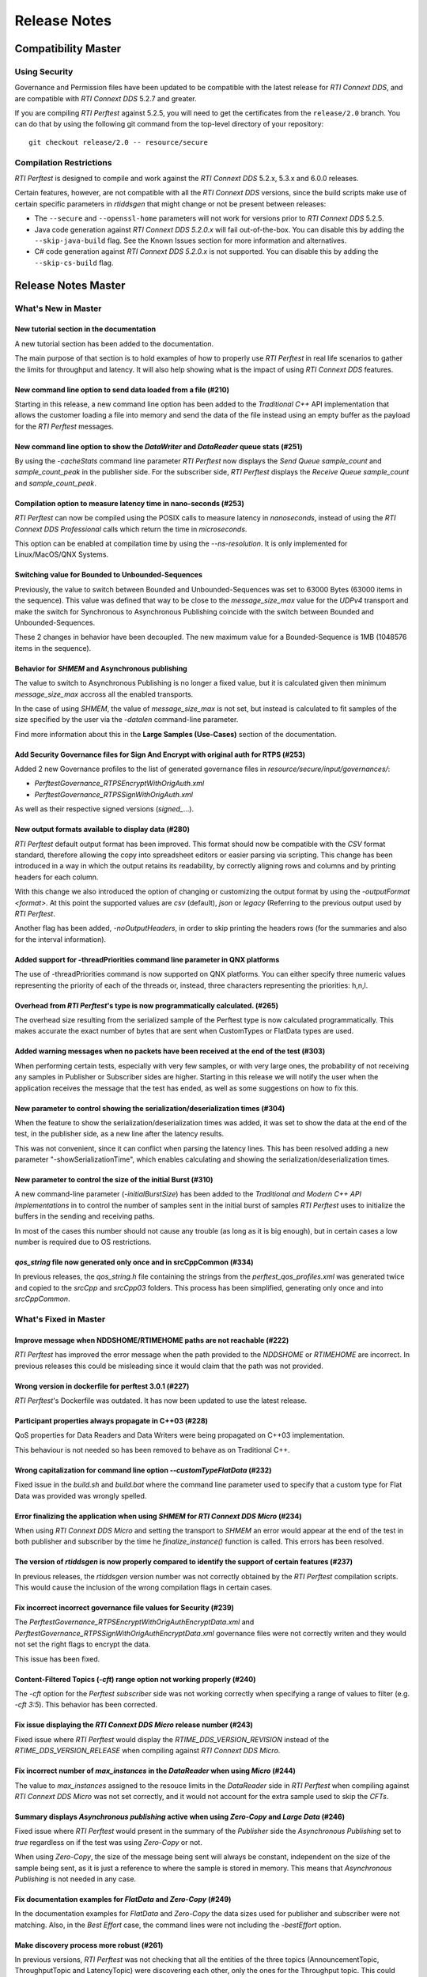 .. _section-release_notes:

Release Notes
=============

Compatibility Master
--------------------

Using Security
~~~~~~~~~~~~~~

Governance and Permission files have been updated to be compatible with
the latest release for *RTI Connext DDS*, and are compatible with *RTI
Connext DDS* 5.2.7 and greater.

If you are compiling *RTI Perftest* against 5.2.5, you will need to get
the certificates from the ``release/2.0`` branch. You can do that by
using the following git command from the top-level directory of your
repository:

::

    git checkout release/2.0 -- resource/secure

Compilation Restrictions
~~~~~~~~~~~~~~~~~~~~~~~~

*RTI Perftest* is designed to compile and work against the *RTI Connext
DDS* 5.2.x, 5.3.x and 6.0.0 releases.

Certain features, however, are not compatible with all the *RTI Connext
DDS* versions, since the build scripts make use of certain specific
parameters in *rtiddsgen* that might change or not be present between
releases:

-  The ``--secure`` and ``--openssl-home`` parameters will not work for
   versions prior to *RTI Connext DDS* 5.2.5.

-  Java code generation against *RTI Connext DDS 5.2.0.x* will fail
   out-of-the-box. You can disable this by adding the ``--skip-java-build``
   flag. See the Known Issues section for more information and
   alternatives.

-  C# code generation against *RTI Connext DDS 5.2.0.x* is not
   supported. You can disable this by adding the ``--skip-cs-build``
   flag.

Release Notes Master
--------------------

What's New in Master
~~~~~~~~~~~~~~~~~~~~

New tutorial section in the documentation
^^^^^^^^^^^^^^^^^^^^^^^^^^^^^^^^^^^^^^^^^

A new tutorial section has been added to the documentation.

The main purpose of that section is to hold examples of how to properly use
*RTI Perftest* in real life scenarios to gather the limits for throughput
and latency. It will also help showing what is the impact of using *RTI
Connext DDS* features.

New command line option to send data loaded from a file (#210)
^^^^^^^^^^^^^^^^^^^^^^^^^^^^^^^^^^^^^^^^^^^^^^^^^^^^^^^^^^^^^^

Starting in this release, a new command line option has been added to the
*Traditional C++* API implementation that allows the customer loading a file
into memory and send the data of the file instead using an empty buffer as the
payload for the *RTI Perftest* messages.

New command line option to show the *DataWriter* and *DataReader* queue stats (#251)
^^^^^^^^^^^^^^^^^^^^^^^^^^^^^^^^^^^^^^^^^^^^^^^^^^^^^^^^^^^^^^^^^^^^^^^^^^^^^^^^^^^^

By using the `-cacheStats` command line parameter *RTI Perftest* now displays the
*Send Queue* `sample_count` and `sample_count_peak` in the publisher side. For the
subscriber side, *RTI Perftest* displays the *Receive Queue* `sample_count` and
`sample_count_peak`.

Compilation option to measure latency time in nano-seconds (#253)
^^^^^^^^^^^^^^^^^^^^^^^^^^^^^^^^^^^^^^^^^^^^^^^^^^^^^^^^^^^^^^^^^

*RTI Perftest* can now be compiled using the POSIX calls to measure latency
in *nanoseconds*, instead of using the *RTI Connext DDS Professional* calls
which return the time in *microseconds*.

This option can be enabled at compilation time by using the `--ns-resolution`.
It is only implemented for Linux/MacOS/QNX Systems.

Switching value for Bounded to Unbounded-Sequences
^^^^^^^^^^^^^^^^^^^^^^^^^^^^^^^^^^^^^^^^^^^^^^^^^^

Previously, the value to switch between Bounded and Unbounded-Sequences was set
to 63000 Bytes (63000 items in the sequence). This value was defined that way to
be close to the `message_size_max` value for the `UDPv4` transport and make the
switch for Synchronous to Asynchronous Publishing coincide with the switch
between Bounded and Unbounded-Sequences.

These 2 changes in behavior have been decoupled. The new maximum value for a
Bounded-Sequence is 1MB (1048576 items in the sequence).

Behavior for `SHMEM` and Asynchronous publishing
^^^^^^^^^^^^^^^^^^^^^^^^^^^^^^^^^^^^^^^^^^^^^^^^

The value to switch to Asynchronous Publishing is no longer a fixed value, but
it is calculated given then minimum `message_size_max` accross all the enabled
transports.

In the case of using `SHMEM`, the value of `message_size_max` is not set, but
instead is calculated to fit samples of the size specified by the user via the
`-datalen` command-line parameter.

Find more information about this in the **Large Samples (Use-Cases)** section of
the documentation.

Add Security Governance files for Sign And Encrypt with original auth for RTPS (#253)
^^^^^^^^^^^^^^^^^^^^^^^^^^^^^^^^^^^^^^^^^^^^^^^^^^^^^^^^^^^^^^^^^^^^^^^^^^^^^^^^^^^^^

Added 2 new Governance profiles to the list of generated governance files in
`resource/secure/input/governances/`:

- `PerftestGovernance_RTPSEncryptWithOrigAuth.xml`
- `PerftestGovernance_RTPSSignWithOrigAuth.xml`

As well as their respective signed versions (`signed_`...).

New output formats available to display data (#280)
^^^^^^^^^^^^^^^^^^^^^^^^^^^^^^^^^^^^^^^^^^^^^^^^^^^

*RTI Perftest* default output format has been improved. This format should now
be compatible with the `CSV` format standard, therefore allowing the copy into
spreadsheet editors or easier parsing via scripting. This change has been
introduced in a way in which the output retains its readability, by correctly
aligning rows and columns and by printing headers for each column.

With this change we also introduced the option of changing or customizing the
output format by using the `-outputFormat <format>`. At this point the supported
values are `csv` (default), `json` or `legacy` (Referring to the previous
output used by *RTI Perftest*.

Another flag has been added, `-noOutputHeaders`, in order to skip printing the
headers rows (for the summaries and also for the interval information).

Added support for -threadPriorities command line parameter in QNX platforms
^^^^^^^^^^^^^^^^^^^^^^^^^^^^^^^^^^^^^^^^^^^^^^^^^^^^^^^^^^^^^^^^^^^^^^^^^^^

The use of -threadPriorities command is now supported on QNX platforms.
You can either specify three numeric values representing the priority of each
of the threads or, instead, three characters representing the priorities: h,n,l.

Overhead from *RTI Perftest*'s type is now programmatically calculated. (#265)
^^^^^^^^^^^^^^^^^^^^^^^^^^^^^^^^^^^^^^^^^^^^^^^^^^^^^^^^^^^^^^^^^^^^^^^^^^^^^^

The overhead size resulting from the serialized sample of the Perftest type is
now calculated programmatically. This makes accurate the exact number of bytes
that are sent when CustomTypes or FlatData types are used.

Added warning messages when no packets have been received at the end of the test (#303)
^^^^^^^^^^^^^^^^^^^^^^^^^^^^^^^^^^^^^^^^^^^^^^^^^^^^^^^^^^^^^^^^^^^^^^^^^^^^^^^^^^^^^^^

When performing certain tests, especially with very few samples, or with very large
ones, the probability of not receiving any samples in Publisher or Subscriber sides
are higher. Starting in this release we will notify the user when the application receives the
message that the test has ended, as well as some suggestions on how to fix this.

New parameter to control showing the serialization/deserialization times (#304)
^^^^^^^^^^^^^^^^^^^^^^^^^^^^^^^^^^^^^^^^^^^^^^^^^^^^^^^^^^^^^^^^^^^^^^^^^^^^^^^

When the feature to show the serialization/deserialization times was added, it was set
to show the data at the end of the test, in the publisher side, as a new line after the
latency results.

This was not convenient, since it can conflict when parsing the latency lines. This has
been resolved adding a new parameter "-showSerializationTime", which enables calculating
and showing the serialization/deserialization times.

New parameter to control the size of the initial Burst (#310)
^^^^^^^^^^^^^^^^^^^^^^^^^^^^^^^^^^^^^^^^^^^^^^^^^^^^^^^^^^^^^

A new command-line parameter (`-initialBurstSize`) has been added to the
*Traditional and Modern C++ API Implementations* in to control the number of
samples sent in the initial burst of samples *RTI Perftest* uses to initialize
the buffers in the sending and receiving paths.

In most of the cases this number should not cause any trouble (as long as it is
big enough), but in certain cases a low number is required due to OS restrictions.

`qos_string` file now generated only once and in srcCppCommon (#334)
^^^^^^^^^^^^^^^^^^^^^^^^^^^^^^^^^^^^^^^^^^^^^^^^^^^^^^^^^^^^^^^^^^^^

In previous releases, the `qos_string.h` file containing the strings from the
`perftest_qos_profiles.xml` was generated twice and copied to the `srcCpp` and
`srcCpp03` folders. This process has been simplified, generating only once and
into `srcCppCommon`.

What's Fixed in Master
~~~~~~~~~~~~~~~~~~~~~~

Improve message when NDDSHOME/RTIMEHOME paths are not reachable (#222)
^^^^^^^^^^^^^^^^^^^^^^^^^^^^^^^^^^^^^^^^^^^^^^^^^^^^^^^^^^^^^^^^^^^^^^

*RTI Perftest* has improved the error message when the path provided to the
`NDDSHOME` or `RTIMEHOME` are incorrect. In previous releases this could be
misleading since it would claim that the path was not provided.

Wrong version in dockerfile for perftest 3.0.1 (#227)
^^^^^^^^^^^^^^^^^^^^^^^^^^^^^^^^^^^^^^^^^^^^^^^^^^^^^

*RTI Perftest*'s Dockerfile was outdated. It has now been updated to use the
latest release.

Participant properties always propagate in C++03 (#228)
^^^^^^^^^^^^^^^^^^^^^^^^^^^^^^^^^^^^^^^^^^^^^^^^^^^^^^^

QoS properties for Data Readers and Data Writers were being propagated on C++03
implementation.

This behaviour is not needed so has been removed to behave as on Traditional C++.

Wrong capitalization for command line option `--customTypeFlatData` (#232)
^^^^^^^^^^^^^^^^^^^^^^^^^^^^^^^^^^^^^^^^^^^^^^^^^^^^^^^^^^^^^^^^^^^^^^^^^^

Fixed issue in the `build.sh` and `build.bat` where the command line parameter
used to specify that a custom type for Flat Data was provided was wrongly
spelled.

Error finalizing the application when using `SHMEM` for *RTI Connext DDS Micro* (#234)
^^^^^^^^^^^^^^^^^^^^^^^^^^^^^^^^^^^^^^^^^^^^^^^^^^^^^^^^^^^^^^^^^^^^^^^^^^^^^^^^^^^^^^

When using *RTI Connext DDS Micro* and setting the transport to `SHMEM` an error
would appear at the end of the test in both publisher and subscriber by the time
he `finalize_instance()` function is called. This errors has been resolved.

The version of *rtiddsgen* is now properly compared to identify the support of certain features (#237)
^^^^^^^^^^^^^^^^^^^^^^^^^^^^^^^^^^^^^^^^^^^^^^^^^^^^^^^^^^^^^^^^^^^^^^^^^^^^^^^^^^^^^^^^^^^^^^^^^^^^^^

In previous releases, the *rtiddsgen* version number was not correctly obtained
by the *RTI Perftest* compilation scripts. This would cause the inclusion of the
wrong compilation flags in certain cases.

Fix incorrect incorrect governance file values for Security (#239)
^^^^^^^^^^^^^^^^^^^^^^^^^^^^^^^^^^^^^^^^^^^^^^^^^^^^^^^^^^^^^^^^^^

The `PerftestGovernance_RTPSEncryptWithOrigAuthEncryptData.xml` and
`PerftestGovernance_RTPSSignWithOrigAuthEncryptData.xml` governance files were not
correctly writen and they would not set the right flags to encrypt the data.

This issue has been fixed.

Content-Filtered Topics (`-cft`) range option not working properly (#240)
^^^^^^^^^^^^^^^^^^^^^^^^^^^^^^^^^^^^^^^^^^^^^^^^^^^^^^^^^^^^^^^^^^^^^^^^^

The `-cft` option for the *Perftest subscriber* side was not working correctly
when specifying a range of values to filter (e.g. `-cft 3:5`). This behavior has
been corrected.

Fix issue displaying the *RTI Connext DDS Micro* release number (#243)
^^^^^^^^^^^^^^^^^^^^^^^^^^^^^^^^^^^^^^^^^^^^^^^^^^^^^^^^^^^^^^^^^^^^^^

Fixed issue where *RTI Perftest* would display the `RTIME_DDS_VERSION_REVISION`
instead of the `RTIME_DDS_VERSION_RELEASE` when compiling against *RTI
Connext DDS Micro*.

Fix incorrect number of `max_instances` in the *DataReader* when using *Micro* (#244)
^^^^^^^^^^^^^^^^^^^^^^^^^^^^^^^^^^^^^^^^^^^^^^^^^^^^^^^^^^^^^^^^^^^^^^^^^^^^^^^^^^^^^

The value to `max_instances` assigned to the resouce limits in the *DataReader*
side in *RTI Perftest* when compiling against *RTI Connext DDS Micro* was not
set correctly, and it would not account for the extra sample used to skip the
*CFTs*.

Summary displays *Asynchronous publishing* active when using *Zero-Copy* and *Large Data* (#246)
^^^^^^^^^^^^^^^^^^^^^^^^^^^^^^^^^^^^^^^^^^^^^^^^^^^^^^^^^^^^^^^^^^^^^^^^^^^^^^^^^^^^^^^^^^^^^^^^

Fixed issue where *RTI Perftest* would present in the summary of the *Publisher*
side the *Asynchronous Publishing* set to *true* regardless on if the test was
using *Zero-Copy* or not.

When using *Zero-Copy*, the size of the message being sent will always be
constant, independent on the size of the sample being sent, as it is just a
reference to where the sample is stored in memory.
This means that *Asynchronous Publishing* is not needed in any case.

Fix documentation examples for *FlatData* and *Zero-Copy* (#249)
^^^^^^^^^^^^^^^^^^^^^^^^^^^^^^^^^^^^^^^^^^^^^^^^^^^^^^^^^^^^^^^^

In the documentation examples for *FlatData* and *Zero-Copy* the data sizes used
for publisher and subscriber were not matching. Also, in the *Best Effort* case,
the command lines were not including the `-bestEffort` option.

Make discovery process more robust (#261)
^^^^^^^^^^^^^^^^^^^^^^^^^^^^^^^^^^^^^^^^^

In previous versions, *RTI Perftest* was not checking that all the entities of
the three topics (AnnouncementTopic, ThroughputTopic and LatencyTopic) were
discovering each other, only the ones for the Throughput topic. This could lead
to some corner cases where the performance test would not work correctly. This
behavior has been corrected.

Workaround for MICRO-2191 (#261)
^^^^^^^^^^^^^^^^^^^^^^^^^^^^^^^^

The combination of the previous issue and a bug in *RTI Connext DDS Micro*
(MICRO-2191), would cause that the LatencyTopic endpoints were not correctly
discovered in certain cases, making impossible to gather Latency Numbers.

Update the idl to use prefix annotations (#270)
^^^^^^^^^^^^^^^^^^^^^^^^^^^^^^^^^^^^^^^^^^^^^^^

In previous versions, *RTI Perftest* idls used a combination of the new
prefix annotations and the old ones. This inconsistency has been fixed.

This imposes a restriction (already existing) in the minimum version for which
*RTI Perftest* can be compiled to *RTI Connext DDS Professional* 5.3.1.

`DTLS` transport does not work in Traditional/Modern C++ by default (#281)
^^^^^^^^^^^^^^^^^^^^^^^^^^^^^^^^^^^^^^^^^^^^^^^^^^^^^^^^^^^^^^^^^^^^^^^^^^

By default *RTI Perftest* subscriber would fail when the transport was set to
`DTLS` due to an incorrect private key in the subscriber side. This issue has been
resolved.

Fixed port calculation in RawTransport with multiples subscribers (#283)
^^^^^^^^^^^^^^^^^^^^^^^^^^^^^^^^^^^^^^^^^^^^^^^^^^^^^^^^^^^^^^^^^^^^^^^^

RawTransport port calculation has been fixed when we have multiples subscribers.

Fixed segmentation fault when finishing tests in Traditional/Modern C++ (#288)
^^^^^^^^^^^^^^^^^^^^^^^^^^^^^^^^^^^^^^^^^^^^^^^^^^^^^^^^^^^^^^^^^^^^^^^^^^^^^^

The use of `-useReadThread` (which internally would imply using `waitsets`)
caused a segmentation fault at the end of the test (when *RTI Perftest* deleted
the entities). This would affect Traditional and Modern C++ Implementations.
This issue has been fixed.

`-sleep` option not working correctly with values larger than 1 second (#299)
^^^^^^^^^^^^^^^^^^^^^^^^^^^^^^^^^^^^^^^^^^^^^^^^^^^^^^^^^^^^^^^^^^^^^^^^^^^^^

The calculation of the seconds and nanoseconds to sleep between sending samples
when using the `-sleep` command line option was not correct for both the Traditional
and the Modern C++ implementations. This issue has been resolved.

Error in Modern C++ when using FlatData (#306)
^^^^^^^^^^^^^^^^^^^^^^^^^^^^^^^^^^^^^^^^^^^^^^

An error was found when testing *FlatData* in the *Modern C++ API* Implementation
where the `write()` call would fail to find the right instance handle. This issue
would show up in any of the 3 topics and would cause an exception.

`-sendQueueSize` not correctly applied to the subscriber side (#309)
^^^^^^^^^^^^^^^^^^^^^^^^^^^^^^^^^^^^^^^^^^^^^^^^^^^^^^^^^^^^^^^^^^^^

Even though the use of `-sendQueueSize` was modified to be allowed in the
Subscriber side for the *Pong Datawriter*, the values for the maximum and
minimum send Queue size where not correctly set in code. This issue has been
fixed.

Error using Zero-Copy and checking sample consistency with waitsets (#316 and #317)
^^^^^^^^^^^^^^^^^^^^^^^^^^^^^^^^^^^^^^^^^^^^^^^^^^^^^^^^^^^^^^^^^^^^^^^^^^^^^^^^^^^

Fixed issue in the *Traditional and Modern* C++ API implemetation, where, when
using `-zeroCopy` + `-useReadThread` + `-checkConsistency` the middleware would
show:

    DDS_SampleInfoSeq_get_reference:!assert index out of bounds
    TestDataLarge_ZeroCopy_w_FlatData_tSeq_get_reference:!assert index out of bounds
    DDS_DataReader_is_metp_data_consistent:ERROR: Bad parameter: sample

In the case of the *Modern* C++ API implementation this would also cause a
crash. This issue has been fixed.

Code generation failure on Windows when `FlatData` is disabled (#319)
^^^^^^^^^^^^^^^^^^^^^^^^^^^^^^^^^^^^^^^^^^^^^^^^^^^^^^^^^^^^^^^^^^^^^

On Windows, a failure will occur when trying to compile an architecture without
support for `FlatData`. This may occur if the `RTI Connext DDS Professional`
version is prior to the inclusion of the feature or if we intentionally disable
it in the `build.bat` code. It might also happen for certain embeded windows
architectures.

This issue has been resolved.

The `RTI_LANGUAGE_CPP_MODERN` flag is not correctly when using the build.sh script (#322)
^^^^^^^^^^^^^^^^^^^^^^^^^^^^^^^^^^^^^^^^^^^^^^^^^^^^^^^^^^^^^^^^^^^^^^^^^^^^^^^^^^^^^^^^^

An issue has been resolved in the `build.sh` script that would cause the
`RTI_LANGUAGE_CPP_MODERN` define flag not to be propagated correctly when compiling.
This issue was not causing a bug or a wrong behavior in previous versions of
*RTI Perftest*.

`-batchSize` parameter not correctly written in the Traditional and Modern C++ API implementations (#324)
^^^^^^^^^^^^^^^^^^^^^^^^^^^^^^^^^^^^^^^^^^^^^^^^^^^^^^^^^^^^^^^^^^^^^^^^^^^^^^^^^^^^^^^^^^^^^^^^^^^^^^^^^

Fixed an issue for the Traditional and Modern C++ API implementations where the
parameter manager would expect `-batchsize` instead of `-batchSize`. This issue
was only a problem for *VxWorks* systems, where the parsing of the parameters is
case sensitive.

Fixed performance degradation in Modern C++ when using Dynamic Data (#332)
^^^^^^^^^^^^^^^^^^^^^^^^^^^^^^^^^^^^^^^^^^^^^^^^^^^^^^^^^^^^^^^^^^^^^^^^^^

When using Dynamic Data, the `Send()` path would always try to clear the content
of the sample prior to start repopulating it. This should only be necesary if the
sequence size changes. This issue has been fixed.

Modify Perftest Classic C++ API Implementation to Initialize sequence (#348)
^^^^^^^^^^^^^^^^^^^^^^^^^^^^^^^^^^^^^^^^^^^^^^^^^^^^^^^^^^^^^^^^^^^^^^^^^^^^

In the *RTI Perftest* implementation for the *Classic C++ API* the sequence sent
by the middleware was not being initialized. This issue has been resolved and now
it is initialized to zeros.

Release Notes 3.0
-----------------

What's New in 3.0
~~~~~~~~~~~~~~~~~

Ability to use your own type in RTI Perftest (#33)
^^^^^^^^^^^^^^^^^^^^^^^^^^^^^^^^^^^^^^^^^^^^^^^^^^

*RTI Perftest* now supports the ability to use your own custom type.
It is possible to measure the performance of your own type.

The Custom Types feature allows you to use your own customized types instead of
the one provided by *RTI Perftest*. It is designed in such a way that the number
of changes in the code and configuration files is minimal.

RTI Perftest thread priorities can be configured via command-line parameter (#65)
^^^^^^^^^^^^^^^^^^^^^^^^^^^^^^^^^^^^^^^^^^^^^^^^^^^^^^^^^^^^^^^^^^^^^^^^^^^^^^^^^

For the Traditional and Modern C++ API Implementations, a new parameter,
`-threadPriorities`, has been added to *RTI Perftest*. This parameter allows you
to set the priorities on the different threads created by *RTI Connext DDS*
and by the application itself.

This parameter accepts either three numeric values (whichever numeric values you choose)
representing the priority of each of the threads or, instead, three characters representing
the priorities. These characters are h (high), n (normal) and l (low). These parameters
can be used as follows:

::

-threadPriorities X:Y:Z

Where:

- **X** is for the priority of the Main Thread that manages all the communication.
  X is also used for the Asynchronous Thread when using large data.
- **Y** is the priority for all the receive threads. This value will be used for
  the Receive Thread created by *RTI Connext DDS*. If ``-useReadThread`` (use waitsets)
  is used, Y is for the thread in charge of receiving the data.
- **Z** is the priority for the Event and DataBase Threads created at the
  *RTI Connext DDS* level.

This feature will only work for *RTI Connext DDS Professional*.
To see what values should be used for the different threads see
the following information in the *RTI Connext DDS Core Libraries Platform Notes*:

- The "Thread-Priority Definitions for Linux Platforms" table
- The "Thread-Priority Definitions for OS X Platforms" table
- The "Thread-Priority Definitions for Windows Platforms" table

Raw Transport Support (#77)
^^^^^^^^^^^^^^^^^^^^^^^^^^^

*RTI Perftest* now supports raw transport communications. This allows the
application to conduct performance tests skipping the DDS protocol. The purpose of this
feature is to allow the calculation of protocol overhead and time differences.

To run a test with this feature, the ``-rawTransport`` command line option is
required.

The Raw Transport feature is only aviable for C++ and supports two kinds of transport
protocols, UDPv4 and Shared Memory.

The Raw Transport feature allows the following configurations:

-  `Multicast` (only for UDPv4)
-  `One-to-many communication` (Pub -> Sub)
-  `Latency Test` / `Throughput Test`
-  `Scan`

Some of the command-line parameters that exist for DDS are not supported if
``-rawTransport`` is used.

For the command ``-peer``, the behavior has been modified. You can use ``-peer`` to set a
peer address and a new optional ID:

    Syntax: -peer <x.x.x.x>|<x.x.x.x:id>

    If no ID is provided, it's set as zero.

    You can set multiple peers; the maximum value of accepted peers is RTIPERFTEST_MAX_PEERS, 
    which corresponds to 1024.

    Example:

::

    perftest_cpp -pub -rawTransport -peer 127.0.0.1:5 -peer 127.0.0.1:6


A new command-line parameter, `-noBlockingSockets`, has been added:

-  This parameter changes the blocking behavior of send sockets to `never block`.
-  It is only available when ``-rawTransport`` is set with UDPv4 as the protocol.
-  This parameter can reduce the lost packets.
-  CHANGING THIS PARAMETER FROM THE DEFAULT CAN CAUSE SIGNIFICANT PERFORMANCE VARIATIONS.

Support for RTI Connext DDS Micro 3.0.0 (#78)
^^^^^^^^^^^^^^^^^^^^^^^^^^^^^^^^^^^^^^^^^^^^^

Starting with this release, *RTI Perftest* will have support for *RTI Connext
DDS Micro* 3.0.0 and above.

By using the ``--micro`` and the ``--RTIMEHOME path`` command-line options at
compile time, *RTI Perftest* will generate code for *RTI Connext DDS Micro* and
try to compile using ``cmake`` (the path for which can also be configured by
a command-line parameter in the build script). In this case, the 
*RTI Perftest* executable will be placed similarly to *RTI Connext DDS Professional's* 
executable; however, it will be named ``perftest_cpp_micro``.

Most *RTI Perftest* features are available when using *RTI Connext Micro*; however, some
command-line parameters and options are available only for *RTI Connext DDS
Professional*. More information about the supported parameters can be found in the
*Command-Line Parameters* examples section.

Build HTML and PDF documentation (#94)
^^^^^^^^^^^^^^^^^^^^^^^^^^^^^^^^^^^^^^

*RTI Perftest*'s build script for Linux now offers the option to generate the HTML
and PDF documentation from the .rst files in srcDoc.

Allow 3 differents addresses for -multicastAddr feature (#97)
^^^^^^^^^^^^^^^^^^^^^^^^^^^^^^^^^^^^^^^^^^^^^^^^^^^^^^^^^^^^^

In previous versions of *RTI Perftest*, the `-multicastAddr` command-line
parameter only supported a single address as input. This behavior has been
improved. In addition to providing only one address, this parameter also
allows you to provide three different addresses for each of the three topics used by
*RTI Perftest* (Throughput, Latency, and Announcement).

Both IPv4 and IPv6 addresses are supported and can be set together on the same
input command. All the input addresses must be in multicast range.

If you specify only one address, *RTI Perftest* will use that one 
and the two consecutive ones: for example, if you give 1.1.1.1, *RTI Perftest* will use 
1.1.1.1 + 1.1.1.2 + 1.1.1.3. The higher values supported are `239.255.255.253` for IPv4
and `FFFF:FFFF:FFFF:FFFF:FFFF:FFFF:FFFF:FFFC` for IPv6.

Display in RTI Perftest's subscriber side if the type expected is large data (#123)
^^^^^^^^^^^^^^^^^^^^^^^^^^^^^^^^^^^^^^^^^^^^^^^^^^^^^^^^^^^^^^^^^^^^^^^^^^^^^^^^^^^^^

*RTI Perftest* requires you to specify on the subscriber side the Data Length parameter
if the data to be received is larger than the `MAX_SYNCHRONOUS_SIZE` constant. This
parameter is used to change from the regular `TestData_t` type to `TestDataLarge_t` (used for
large data). However, this was not displayed anywhere in the summary shown by
the subscriber.

This issue has been fixed. Now the subscriber will show a short message stating
that it is expecting the large data type.

Added --compiler and --linker command-line parameters to build.sh (#152)
^^^^^^^^^^^^^^^^^^^^^^^^^^^^^^^^^^^^^^^^^^^^^^^^^^^^^^^^^^^^^^^^^^^^^^^^

When building using makefiles, you can now use the `--compiler` and/or `--linker`
command-line parameters to explicitly specify to the `build.sh` script the
compiler/linker executables that will be used by *rtiddsgen*.

Ease the execution of *RTI Perftest* in *VxWorks* (#167)
^^^^^^^^^^^^^^^^^^^^^^^^^^^^^^^^^^^^^^^^^^^^^^^^^^^^^^^^

In previous releases, it was not clear how to run `RTI Perftest` in `VxWorks`:
each command-line parameter had to be appended to the `argv` array inside
`publisher_main` and `subscriber_main` in `perftest_publisher.cxx`. This
required recompiling each time the parameters changed.

This behavior has been simplified: in order to run in `VxWorks`, you can 
call the `perftest_cpp_main` function and receive a simple string
containing all the command-line parameters.

Support *RTI Perftest* on *Android* platforms (#186)
^^^^^^^^^^^^^^^^^^^^^^^^^^^^^^^^^^^^^^^^^^^^^^^^^^^^

Although the code for *RTI Perftest* is supposed to be platform-independent, it
might not work out-of-the-box for mobile operating systems, since it expects to be used in a
terminal.

Starting in version 3.0.0, *RTI Perftest* can also be compiled and used for
Android platforms, using the basic graphical interface generated by *rtiddsgen*
to print the output of the application.

Support *RTI Connext DDS 6.0.0* *FlatData* and *Zero-Copy* features (#211)
^^^^^^^^^^^^^^^^^^^^^^^^^^^^^^^^^^^^^^^^^^^^^^^^^^^^^^^^^^^^^^^^^^^^^^^^^^

*RTI Connext DDS 6.0.0* introduces *RTI FlatData* language binding and
*Zero-Copy* transfer mode over Shared Memory.

*RTI FlatData* reduces the number of copies made when sending a sample
from a DataWriter to a DataReader from four to just two by building samples
where the in-memory representation matches the wire representation.

*Zero-Copy* transfer mode accomplishes zero copies by using the shared memory
(SHMEM) built-in transport to send 16-byte references to samples within a
SHMEM segment owned by the DataWriter. This does not only reduces the latency
but also makes the latency independent of the sample size.

Starting in version 3.0.0, *RTI Perftest* supports *RTI FlatData* language
binding and Zero Copy transfer over Shared Memory.

This feature is not available when compiling for *RTI Connext DDS Micro*.

Increase `send_socket_buffer_size` for the `UDPv4` transport
^^^^^^^^^^^^^^^^^^^^^^^^^^^^^^^^^^^^^^^^^^^^^^^^^^^^^^^^^^^^

In order to achieve better performance with dealing with Large Data, the
`send_socket_buffer_size` property has been modified from 500KB to 1MB in the
*QoS* file.

What's Fixed in 3.0
~~~~~~~~~~~~~~~~~~~

Remove duplicate code on RTIDDSImpl when the topic name is checked (#99)
^^^^^^^^^^^^^^^^^^^^^^^^^^^^^^^^^^^^^^^^^^^^^^^^^^^^^^^^^^^^^^^^^^^^^^^^^

Each time a DataReader or DataWriter was created, the topic name was compared with all the
default topic names (Throughput, Latency, Announcement), in order to get
the proper QoS Profile Name. This led to a lot of duplicated code on the
`createWriter` and `createReader` functions.

This behavior has been fixed by creating a new function `getQoSProfileName`
that accesses a new map, `_qoSProfileNameMap`, which contains the three topic
names and their corresponding profile names.

Fix incorrect parsing of the `-executionTime` command-line parameter (#102)
^^^^^^^^^^^^^^^^^^^^^^^^^^^^^^^^^^^^^^^^^^^^^^^^^^^^^^^^^^^^^^^^^^^^^^^^^^^

In previous releases, for the Traditional and Modern C++ API implementations,
the `-executionTime <sec>` command-line parameter would ignore any invalid
value for the `<sec>` parameter without any notification to the user.

This behavior has been fixed and unified for all the API implementations,
which now show an error when finding a wrong value for the `<sec>` option.

Ensure compatibility for the Traditional and Modern C++ Implementation (#114)
^^^^^^^^^^^^^^^^^^^^^^^^^^^^^^^^^^^^^^^^^^^^^^^^^^^^^^^^^^^^^^^^^^^^^^^^^^^^^

Some of the changes added for #55 broke compatibility when compiling certain
platforms with no support for C++11. This issue has been fixed.

Wait for all perftest executions to finish before finalizing participants factory (#120)
^^^^^^^^^^^^^^^^^^^^^^^^^^^^^^^^^^^^^^^^^^^^^^^^^^^^^^^^^^^^^^^^^^^^^^^^^^^^^^^^^^^^^^^^

In *VxWorks* kernel mode, static objects are shared across different runs of the same
*RTI Perftest* libraries/executables, and changes in one run would cause changes in the other.
When finalizing the *Participant Factory* after deleting the participant of an *RTI Perftest* execution,
an error about outstanding participants in the domain was printed. This error occurred
because the *Participant Factory* was shared accross runs in the same machine;
therefore, participants from other executions prevented the factory from
being properly finalized.

This issue has been fixed by checking that the factory is empty of participants
before finalizing it.

Fix incorrect behavior for the `-unbounded` command-line option when not using large data (#125)
^^^^^^^^^^^^^^^^^^^^^^^^^^^^^^^^^^^^^^^^^^^^^^^^^^^^^^^^^^^^^^^^^^^^^^^^^^^^^^^^^^^^^^^^^^^^^^^^

In the 2.4 release, a regression was introduced: the use of `-unbounded`
caused a failure when using datasizes from 28 to 63000 bytes. This
issue has been resolved.

Update maximum sample size accepted by *RTI Perftest* (#136)
^^^^^^^^^^^^^^^^^^^^^^^^^^^^^^^^^^^^^^^^^^^^^^^^^^^^^^^^^^^^

The maximum size of a sample accepted by *RTI Perftest* has been updated to
be compatible with *RTI Connext DDS 6.0.0*. This new value is 2147482620 bytes.

Add option to enable latency measurements in machines with low resolution clocks (#162)
^^^^^^^^^^^^^^^^^^^^^^^^^^^^^^^^^^^^^^^^^^^^^^^^^^^^^^^^^^^^^^^^^^^^^^^^^^^^^^^^^^^^^^^

If the machine where *RTI Perftest* is being executed has a low resolution
clock, the regular logic might not report accurate latency numbers. Therefore,
the application now implements a simple solution to get a rough estimate of the
latency.

Before sending the first sample, *RTI Perftest* records the time; right after
receiving the last pong, the time is recorded again. Under the assumption that
the processing time is negligible, the average latency is calculated as half
the time taken divided by the number of samples sent.

This calculation only makes sense if latencyCount = 1 (Latency Test), since
it assumes that every single ping is answered.

Stop using alarm function to schedule functions since it is deprecated (#164)
^^^^^^^^^^^^^^^^^^^^^^^^^^^^^^^^^^^^^^^^^^^^^^^^^^^^^^^^^^^^^^^^^^^^^^^^^^^^^

When using `-executionTime <seconds>` parameter, internally, *RTI Perftest* was scheduling a
function call by using it as a handler when an ALARM signal was received.
This ALARM signal was set to be signaled in the amount of seconds specified by the *executionTime*
parameter using the `alarm()` function available in POSIX systems; however,
this alarm function has been deprecated or is even missing in some of RTI's supported platforms.

This issue has been fixed by using a thread that sleeps for the amount of
seconds specified, after which the thread calls the desired function.

Remove the use of certain static variables that caused issues in *VxWorks* kernel mode (#166)
^^^^^^^^^^^^^^^^^^^^^^^^^^^^^^^^^^^^^^^^^^^^^^^^^^^^^^^^^^^^^^^^^^^^^^^^^^^^^^^^^^^^^^^^^^^^^

When running two or more instances of *RTI Perftest* within the same machine in *VxWorks* kernel mode,
some parameters were shared between instances. This sharing happened because static variables are shared
across different runs of the same *RTI Perftest* libraries/executables, and changes in one run would cause
changes in the other. This issue has ben fixed.

Use Connext DDS implementation for the `milliSleep` method in C++ (#180)
^^^^^^^^^^^^^^^^^^^^^^^^^^^^^^^^^^^^^^^^^^^^^^^^^^^^^^^^^^^^^^^^^^^^^^^^

The ``PerftestClock::milliSleep()`` method has been modified in the Traditional and Modern C++ implementations
to always use the *RTI Connext DDS* sleep functionality.
This change makes the sleep functionality independent of the operating system.

At the same time, the code has been improved to avoid overflowing the time of the sleeping
period.

Fix Bottleneck due to low SHMEM QoS resources settings
^^^^^^^^^^^^^^^^^^^^^^^^^^^^^^^^^^^^^^^^^^^^^^^^^^^^^^

The QoS setting `dds.transport.shmem.builtin.received_message_count_max`
was set based on the OS default receive buffer size for SHMEM and the
size of the payload sent on a sample.

The resulting allocated space was too small and therefore the throughput
was being limited.

The `dds.transport.shmem.builtin.received_message_count_max` and
`dds.transport.shmem.builtin.receive_buffer_size` QoS settings have been
increased to avoid this bottleneck.

Fix Custom Types failure due to the use of Flat Data (#221)
^^^^^^^^^^^^^^^^^^^^^^^^^^^^^^^^^^^^^^^^^^^^^^^^^^^^^^^^^^^

FlatData support for Custom Types was not complete thus errors arise when using
``--customType`` build option.

Now this issue has been fixed and FlatData custom types can be used along with
regular custom types by using the new ``--customTypeFlatData`` build option.

The only known limitation is that these FlatData types must be declared as mutable.

Release Notes 2.4
-----------------

What's New in 2.4
~~~~~~~~~~~~~~~~~

Summary of test parameters printed before RTI Perftest runs (#46)(#67)
^^^^^^^^^^^^^^^^^^^^^^^^^^^^^^^^^^^^^^^^^^^^^^^^^^^^^^^^^^^^^^^^^^^^^^

*RTI Perftest* provides a great number of command-line parameters, plus the option
of using the *xml configuration* file for modifying the RTI Connext DDS QoS. This
could lead to some confusion with regards to the test that will run when executing
the application.

In order to make this clear, *RTI Perftest* now shows a summary at the beginning of
the test with most of the relevant parameters being used for thetest. The
summary is done for both Publisher and Subscriber sides.

Added command-line parameters to simplify single API build (#50)
^^^^^^^^^^^^^^^^^^^^^^^^^^^^^^^^^^^^^^^^^^^^^^^^^^^^^^^^^^^^^^^^

*RTI Perftest Build scripts* now support building a single API using the
following command-line parameters:

    --java-build
    --cpp03-build
    --cpp-build
    --cs-build

Added RTI Perftest and RTI Connext DDS information at beginning of test (#54)
^^^^^^^^^^^^^^^^^^^^^^^^^^^^^^^^^^^^^^^^^^^^^^^^^^^^^^^^^^^^^^^^^^^^^^^^^^^^^

*RTI Perftest* now prints at the beginning of the test
its version and the version of *RTI Connext DDS* against which *RTI Perftest* is
compiled.

Automatically regenerate `qos_string.h` file if `perftest_qos_profiles.xml` is modified (#63)
^^^^^^^^^^^^^^^^^^^^^^^^^^^^^^^^^^^^^^^^^^^^^^^^^^^^^^^^^^^^^^^^^^^^^^^^^^^^^^^^^^^^^^^^^^^^^

*RTI Perftest* now udpates the `qos_string.h` file with the content of
`perftest_qos_profiles.xml` every time *RTI Perftest* is built for C++
and C++ New PSM.

Enable batching for Throughput-Test mode with 8kB value (#76)(#67)
^^^^^^^^^^^^^^^^^^^^^^^^^^^^^^^^^^^^^^^^^^^^^^^^^^^^^^^^^^^^^^^^^^

As part of the enhanced out-of-the-box experience for *RTI Perftest*,
batching is now enabled by default for throughput tests where the datalen is
equal or smaller to 4kB. In such case, the *Batch size* value will be set to 8kB.

Batching will be disabled automatically if *LatencyTest* mode is set or if the
`-batchSize` is lower than two times the `-dataLen`.

Use `UDPv4` and `Shared Memory` as default transport configuration (#80)
^^^^^^^^^^^^^^^^^^^^^^^^^^^^^^^^^^^^^^^^^^^^^^^^^^^^^^^^^^^^^^^^^^^^^^^^

Previously, the *RTI Perftest* default was to use only the `UDPv4` transport.
This did not, however, always lead to the best results when testing between
applications within the same machine; it also differed from *RTI Connext DDS*
default behavior, which enables the use of both `UDPv4` and Shared Memory (`SHMEM`).
Now, *RTI Perftest*'s new default behavior is the same as *RTI Connext DDS*: It
enables the use of both `UDPv4` and `SHMEM`.

This change improves the out-of-the-box user experience, getting better numbers
when using the default configuration.

Show percentage of packets lost in subscriber side output (#81)
^^^^^^^^^^^^^^^^^^^^^^^^^^^^^^^^^^^^^^^^^^^^^^^^^^^^^^^^^^^^^^^

*RTI Perftest* now displays the percentage of lost packets in addition to the total
number of packets lost. This percentage is displayed once per second with the rest of
the statistics in the *Subscriber* side, as well as at the end of the test.

What's Fixed in 2.4
~~~~~~~~~~~~~~~~~~~

Improved Dynamic Data Send() and Receive() operations (#55)
^^^^^^^^^^^^^^^^^^^^^^^^^^^^^^^^^^^^^^^^^^^^^^^^^^^^^^^^^^^

The Dynamic Data Send() and Received() functions have been optimized
reducing the time spent setting and getting the samples.

As a result of these optimizations *RTI Perftest* now minimizes the time
employed in application-related tasks, therefore maximizing the time spent
sending and receiving calls. This allows a fair comparison between
Dynamic Data results and Generated Type-Code Data results.

Corrected Latency maximum calculation in certain scenarios with low resolution clocks (#58)
^^^^^^^^^^^^^^^^^^^^^^^^^^^^^^^^^^^^^^^^^^^^^^^^^^^^^^^^^^^^^^^^^^^^^^^^^^^^^^^^^^^^^^^^^^^

In previous releases, if the clock provided by the system had low resolution, many of the
*Latency* times calculated by sending and receiving back samples would end up being `0us`.
*RTI Perftest* would assume in those cases that this value was an initialization value and it
would reset the maximum latency.

This problem has been fixed. *RTI Perftest* now correctly supports the case where the
latency reported is `0us` by not using it as a control/reset value.

Improved behavior when using the `-scan` command-line option and Best Effort (#59)
^^^^^^^^^^^^^^^^^^^^^^^^^^^^^^^^^^^^^^^^^^^^^^^^^^^^^^^^^^^^^^^^^^^^^^^^^^^^^^^^^^

In previous releases, the use of `-scan` in combination with *Best Effort* would result
in sending too many times certain packets used to signal the change of sizes and the
initialization and finalization of the test.

In certain scenarios -- mostly local tests where *RTI Perftest* Publishers and Subscribers
were in the same machine and that machine had limitations with respect to the CPU -- this
problem would cause the *Scan* test to not work properly, since the *Publisher* would make
use of the CPU and network intensively, potentially starving the *Subscriber* side and
making the test hang.

This problem has been fixed.

Reduced memory consumption on Subscriber side (#74)
^^^^^^^^^^^^^^^^^^^^^^^^^^^^^^^^^^^^^^^^^^^^^^^^^^^

The *initial_samples* value for the *ThroughputQoS* QoS profile has been updated
to a lower number. This profile is used by the *Subscriber* side to create a
*DDS DataWriter*.

This value has been updated in order to decrease memory consumption on
the *RTI Perftest* *Subscriber* side.

In order to ensure that this change does not affect the overall performance of
the application, the initial burst of samples sent by the *Publisher* side has been
also reviewed.  The *Publisher* side now always send a burst big enough to ensure
that the allocations in both *Publisher* and *Subscriber* sides are done before
the test starts.

Fixed compilation in Certain VxWorks platforms (#93)
^^^^^^^^^^^^^^^^^^^^^^^^^^^^^^^^^^^^^^^^^^^^^^^^^^^^

In previous releases the *Traditional* and *Modern* C++ implementations were tried to
include `sys/time.h`, but this file might not exist in certain operating systems including
certain VxWorks platforms.

This issue has been fixed, since this library is not needed in the *VxWorks* platforms,
*RTI Perftest* excludes `sys/time.h` when compiling for *VxWorks*.

Migrate RTI Routing Service XML configuration to 6.0.0
^^^^^^^^^^^^^^^^^^^^^^^^^^^^^^^^^^^^^^^^^^^^^^^^^^^^^^

The RTI Routing Service configuration file has been updated and
it is now supported in the version 6.0.0.

Issues compiling in certain Platforms due to static variable `transportConfigMap` (#161)
^^^^^^^^^^^^^^^^^^^^^^^^^^^^^^^^^^^^^^^^^^^^^^^^^^^^^^^^^^^^^^^^^^^^^^^^^^^^^^^^^^^^^^^^

In certain architectures the use of the static variable: `static std::map<std::string, TransportConfig> transportConfigMap`
would cause some issues when referencing it from a static context.

In order to avoid this issue, the variable is not static anymore
and it will be initialized in the constructor of the `PerftestTransport` class.

This issue affected both the Traditional and Modern C++ implementations.

Release Notes 2.3.2
-------------------

What's Fixed in 2.3.2
~~~~~~~~~~~~~~~~~~~~~~

Traditional C++ Semaphore Take() and Give() operations not checking for errors properly (#47)
^^^^^^^^^^^^^^^^^^^^^^^^^^^^^^^^^^^^^^^^^^^^^^^^^^^^^^^^^^^^^^^^^^^^^^^^^^^^^^^^^^^^^^^^^^^^^

In previous versions, the semaphore Take() and Give() operations
were not being checked for errors correctly in the Traditional C++ API implementation.
This has been fixed.

Release Notes 2.3.1
--------------------

What's Fixed in 2.3.1
~~~~~~~~~~~~~~~~~~~~~

`Keep Duration` not configurable when using `-noPositiveAcks` (#39)
^^^^^^^^^^^^^^^^^^^^^^^^^^^^^^^^^^^^^^^^^^^^^^^^^^^^^^^^^^^^^^^^^^^

In previous versions, if the `-noPositiveAcks` command line parameter was provided
the *Disable Positive Acks Keep Duration* QoS setting would be ignored both when
provided via XML configuration or via command line parameter (deprecated option),
instead, *RTI Perftest* would always use the default value set up via code.

This behavior has been fixed. We also took the oportunity to simplify and clarify
the XML configurations when disabling positive Acks.

Show message in sumary when -multicast is present but it wont be used (#44)
^^^^^^^^^^^^^^^^^^^^^^^^^^^^^^^^^^^^^^^^^^^^^^^^^^^^^^^^^^^^^^^^^^^^^^^^^^^

In previous versions, if the `-multicast` command-line parameter was provided but
the transport didn't allow the use of multicast, it would fail silently and no
indication would be shown by RTI Perftest.

Starting from this release, the use of multicast will be shown in the transport
summary at the beginning of the test, and a message will be printed stating if
multicast could not be applied for the transport.

The `-multicast` parameter has been divided into 2: `-multicast` which enables
multicast for a given transport using a set of default multicast addresses and
`-multicastAddr <address>` which enables multicast and sets the multicast IPs to
be the one provided.

Update Security Certificates and Governance files (#49)
^^^^^^^^^^^^^^^^^^^^^^^^^^^^^^^^^^^^^^^^^^^^^^^^^^^^^^^

The Security Certificates and Governance files used when enabling security options
in RTI Perftest have been regenerated and signed again, since they had expired.

The script used for updating the files has been improved to generate certificates
valid for a longer period of time (from one year to ten years).

Segmentation fault when using multiple publishers
^^^^^^^^^^^^^^^^^^^^^^^^^^^^^^^^^^^^^^^^^^^^^^^^^

In previous versions, in scenarios with multiple publishers, every *RTI Perftest*
publisher application with `-pidMultiPubTest` different than 0 would crash in the
process of printing the latency statistics. This behavior has been fixed.

Release Notes 2.3
-----------------

What's New in 2.3
~~~~~~~~~~~~~~~~~

Added Support for DTLS
^^^^^^^^^^^^^^^^^^^^^^

*RTI Perftest* now supports the use of the *DTLS* plugin. The out of the
box configuration allows the application to work using *DTLS* by just specifying
``-transport DTLS``, however we also included command-line parameters to specify:

- The Certificates and the public/private keys.
- The verbosity.

See the *Test Parameters* section for more information about how to configure DTLS.

Added Support for TLS
^^^^^^^^^^^^^^^^^^^^^

*RTI Perftest* now supports the use of *TLS* on top of the *TCP* plugin.
The out-of-the-box configuration allows the application to work using *TLS*
by just specifying ``-transport TLS``, however we also included command-line
parameters to specify:

- The Certificates and the public/private keys.
- The verbosity.
- The Server Bind Port.
- The use of WAN mode.
- The use of a Public Address.

See the *Test Parameters* section for more information about how to configure TLS.

Enhanced TCP Functionalities
^^^^^^^^^^^^^^^^^^^^^^^^^^^^

As part of the changes for adding support for *TLS*, more functionalities have
been included for *TCP*, including options to specify:

- The verbosity.
- The Server Bind Port.
- The use of WAN mode.
- The use of a Public Address.

See the *Test Parameters* section for more information about how to configure TCP.

Added Support for WAN
^^^^^^^^^^^^^^^^^^^^^

*RTI Perftest* now supports the use of the *WAN* transport plugin.
In order to use this transport the command-line option ``-transport WAN`` needs
to be specified, we also included command-line parameters to specify:

- The WAN Server Address and Port
- The WAN ID.
- The Certificates and the public/private keys in case of using Secure WAN.
- The verbosity.
- The Server Bind Port.

See the *Test Parameters* section for more information about how to configure WAN.

Default Values for ``Reliability`` and ``Transport`` can be Modified via XML
^^^^^^^^^^^^^^^^^^^^^^^^^^^^^^^^^^^^^^^^^^^^^^^^^^^^^^^^^^^^^^^^^^^^^^^^^^^^

Starting with this release, the Reliability and Transport settings are not set
via code for the different languages, but are set in the XML profile.
This allows you to easily modify these settings without needing to recompile.

These settings can still be modified via command-line parameters.

Added Command-Line Parameter ``-qosLibrary``
^^^^^^^^^^^^^^^^^^^^^^^^^^^^^^^^^^^^^^^^^^^^

Starting with this release, the QoS Library can be selected using the new
``-qosLibrary`` option.

This command-line option, combined with ``-qosFile``, allows you to use custom
QoS profiles that inherit from the default one (``perftest_qos_profiles.xml``).

A simple example is provided here:
``resource/profile_examples/custom_perftest_qos_profiles.xml``.

Changed Name for Command-Line Option from ``-qosProfile`` to ``-qosFile``
^^^^^^^^^^^^^^^^^^^^^^^^^^^^^^^^^^^^^^^^^^^^^^^^^^^^^^^^^^^^^^^^^^^^^^^^^

Starting with this release, the ``-qosProfile`` command-line parameter has been
changed to ``-qosFile`` to better reflect its use.

Improved ``-scan`` Command-line Parameter Functionality
^^^^^^^^^^^^^^^^^^^^^^^^^^^^^^^^^^^^^^^^^^^^^^^^^^^^^^^
In the previous release, using ``-scan`` caused *RTI Perftest* to execute with
a predefined set of values for -dataLen, and with execution durations related to
the number of latency pings. This behavior has been changed. Now ``-scan`` allows
you to specify a set of -datalen sizes to be used (or you can use the default set).
In addition, the value specified for the '-executionTime' parameter is now used
for each execution during the scan, regardless of the number of latency pings.

When using ``-batchSize`` at the same time as ``-scan`` and not using large
data, the same batch size will be applied to all the data sizes being used by
``-scan``.

Deprecated Some Command-Line Parameters
^^^^^^^^^^^^^^^^^^^^^^^^^^^^^^^^^^^^^^^

To simplify the number of parameters *RTI Perftest* accepts, we reviewed and
deprecated some parameters. These parameters will still work for this
release, but they will be deleted or altered for future ones.

-  Deprecated ``-instanceHashBuckets <n>``

The associated value will be the same as the number of instances.

-  Deprecated ``-keepDurationUsec <usec>``

The value will be set in the QoS in the case of using -noPositiveAcks.

-  Combined ``-multicast`` and ``-multicastAddress <address>``.

The resulting command can be used as ``-multicast`` keeping its original behavior
or as ``-multicast <address>``, which will enable multicast and use <address> as
the multicast receive address.

-  Deprecated ``-nomulticast``

The default behavior is to not use multicast, so this command-line option was
redundant.

-  Updated ``-unbounded <managerMemory>`` to ``-unbounded <allocator_threshold>``

Instead of ``managerMemory``, use ``allocator_threshold``, since it better reflects
the use of the value. The new default is ``2 * dataLen`` up to ``63000``.
The associated documentation has also been improved.

-  Deprecated ``-heartbeatPeriod <sec>:<nanosec>`` and
   ``-fastHeartbeatPeriod <sec>:<nanosec>``

These parameters can still be changed via XML.

-  Deprecated ``-spin <count>``

This option made no sense after the -sleep and -pubRate alternatives were implemented.

What's Fixed in 2.3
~~~~~~~~~~~~~~~~~~~

Failure when Using ``-peer`` Command-Line Parameter for C#
^^^^^^^^^^^^^^^^^^^^^^^^^^^^^^^^^^^^^^^^^^^^^^^^^^^^^^^^^^

Using the ``-peer`` option in the C# implementation caused
*RTI Perftest* to fail due to an issue reserving memory. This behavior
has been fixed.

``-nic`` Command-Line Parameter not Working when Using UDPv6 Transport
^^^^^^^^^^^^^^^^^^^^^^^^^^^^^^^^^^^^^^^^^^^^^^^^^^^^^^^^^^^^^^^^^^^^^^

The ``-nic`` command-line parameter was not taken into account when
using the UDPv6 transport. This behavior has been fixed.


Failure when Using -batchSize or -enableTurboMode if -dataLen Exceeded Async Publishing Threshold
^^^^^^^^^^^^^^^^^^^^^^^^^^^^^^^^^^^^^^^^^^^^^^^^^^^^^^^^^^^^^^^^^^^^^^^^^^^^^^^^^^^^^^^^^^^^^^^^^

Using ``-batchSize`` along with a ``-dataLen`` value greater than the asynchronous
publishing threshold caused the application to show an error and exit.
Starting with this release, the ``-batchSize`` option will be ignored in this scenario
(and a warning message displayed).

This change (ignoring ``-batchSize``) won't be applied if you explicitly set ``-asynchronous``;
in this case, the behavior will remain the same as before (it will show an error and exit).

This change also applies to the use of ``-enableTurboMode``.

Issues when Finishing Performance Test or Changing Sample Size
^^^^^^^^^^^^^^^^^^^^^^^^^^^^^^^^^^^^^^^^^^^^^^^^^^^^^^^^^^^^^^

In order to make the mechanism to finish the performance test or change sample sizes
more robust, we now use the ``Announcement`` topic on the Subscriber side to notify
the Publisher side of the arrival of special samples sent to signal a change of sample
size or to signal that the test is finishing. In previous releases, this process was
not reliable and may have caused hangs in certain scenarios.

Unreliable Behavior Finishing Tests when Using ContentFilteredTopic (CFT)
^^^^^^^^^^^^^^^^^^^^^^^^^^^^^^^^^^^^^^^^^^^^^^^^^^^^^^^^^^^^^^^^^^^^^^^^^

In previous releases when using CFTs, in order to finish a test, the Publisher
needed to send as many samples signaling that the test is finishing as the
number of instances that were being used by the test (1 sample per instance).
This could result in a very long process, and in scenarios where the reliability
was set to BEST_EFFORT, in a higher chance of losing one of those samples,
making the test hang.

This behavior has been modified by using a specific key for the signaling
messages, so they are not filtered by the CFTs.

Release Notes v2.2
------------------

What's New in 2.2
~~~~~~~~~~~~~~~~~

Added command-line parameters "-asynchronous" and "-flowController ``<``\ flow\ ``>``"
^^^^^^^^^^^^^^^^^^^^^^^^^^^^^^^^^^^^^^^^^^^^^^^^^^^^^^^^^^^^^^^^^^^^^^^^^^^^^^^^^^^^^^

In previous releases Asynchronous Publishing was only enabled for the
DataWriters when the samples were greater than 63000 bytes and in such
case, RTI Perftest would only use a custom flow controller defined for
1Gbps networks.

This behavior has been modified: Starting with this release,
Asynchronous Publishing will be activated if the samples to send are
bigger than 63000 bytes or if the ``-asynchronous`` command-line
parameter is used. In that case, *RTI Perftest* will use the ``Default``
flow controller. However, now you can change this behavior by specifying
the ``-flowController`` option, which allows you to specify if you want
to use the default flow controller, a 1Gbps flow controller, or a 10Gbps
one.

Improved "-pubRate" command-line parameter capabilities
^^^^^^^^^^^^^^^^^^^^^^^^^^^^^^^^^^^^^^^^^^^^^^^^^^^^^^^

In previous releases the "-pubRate" command-line option would only use
the ``spin`` function to control the publication rate, which could have
negative effects related with high CPU consumption for certain
scenarios. Starting with this release, a new modifier has been added to
this option so it is possible to use the both "spin" and "sleep" as a
way to control the publication rate.

Added command-line parameter to get the CPU consumption of the process
^^^^^^^^^^^^^^^^^^^^^^^^^^^^^^^^^^^^^^^^^^^^^^^^^^^^^^^^^^^^^^^^^^^^^^

Starting with this release, it is possible to display the *CPU
consumption* of the *RTI Perftest* process by adding the Command-Line
Parameter ``-cpu``.

Better support for large data samples
^^^^^^^^^^^^^^^^^^^^^^^^^^^^^^^^^^^^^

Prior to this release, the maximum sample size allowed by *RTI Perftest*
was set to 131072 bytes. The use of bigger sizes would imply changes in
the ``perftest.idl`` file and source code files. Starting with this
release, the maximum data length that *RTI Perftest* allows has
increased to 2,147,483,135 bytes, which corresponds to 2 Gbytes - 512
bytes - 8 bytes, the maximum data length that *RTI Connext DDS* can
send.

The sample size can be set via the ``-dataLen <bytes>`` command-line
parameter. If this value is larger than 63,000 bytes *RTI Perftest* will
enable the use of *Asynchronous Publishing* and *Unbounded Sequences*.

It is also possible to enable the use of *Unbounded Sequences* or
*Asynchronous Publishing* independently of the sample size by specifying
the command-line parameters ``unbounded <allocation_threshold>`` and
``-asynchronous``.

Added command-line parameter "-peer" to specify the discovery peers
^^^^^^^^^^^^^^^^^^^^^^^^^^^^^^^^^^^^^^^^^^^^^^^^^^^^^^^^^^^^^^^^^^^

In previous releases the only way to provide the Initial Peers was
either adding them to the QoS XML file or by using the environment
variable ``NDDS_DISCOVERY_PEERS``. Now it is possible to use a new
command-line parameter: ``-peer <address>`` with the peer address.

Now providing RTI Routing Service configuration files to test performance along with RTI Perftest
^^^^^^^^^^^^^^^^^^^^^^^^^^^^^^^^^^^^^^^^^^^^^^^^^^^^^^^^^^^^^^^^^^^^^^^^^^^^^^^^^^^^^^^^^^^^^^^^^

A new configuration file and wrapper script have been added for testing
RTI Perftest using one or several RTI Routing Service applications in
between Publisher and Subscriber. A new section has been added to the
documentation with all the configuration parameters: `Using RTI Perftest
with RTI Routing-Service <routing_service.md>`__.

Changed Announcement QoS profile to use "Transient local" Durability settings
^^^^^^^^^^^^^^^^^^^^^^^^^^^^^^^^^^^^^^^^^^^^^^^^^^^^^^^^^^^^^^^^^^^^^^^^^^^^^

In previous releases, the announcement topic DataWriters and DataReaders
were set to have a ``Volatile`` Durability QoS. In certain complex
scenarios, that could result in incorrect communication, which could
cause the RTI Perftest Publisher and Subscribers to get stuck and not
transmit data. By changing this topic to use Transient Local Durability,
these scenarios are avoided.

This should not have any effect on the latency of throughput reported by
RTI Perftest (as the main Throughput and Latency topics still have the
same configuration).

Added new functionality: Content Filtered Topic.
^^^^^^^^^^^^^^^^^^^^^^^^^^^^^^^^^^^^^^^^^^^^^^^^

In previous releases the only way to provide scalability was by using
multicast and unicast. Now you can also choose which subscriber will
receive the samples by using the parameter ``-cft``. You can also
determine which sample will be sent by the publisher with the parameter
``-writeInstance``.

What's Fixed
~~~~~~~~~~~~~~~~~~~

Conflicts when using "-multicast" and "-enableSharedMemory" at the same time
^^^^^^^^^^^^^^^^^^^^^^^^^^^^^^^^^^^^^^^^^^^^^^^^^^^^^^^^^^^^^^^^^^^^^^^^^^^^

In previous releases, using "-multicast" in conjunction with
"-enableSharedMemory" may have caused the middleware to fail while
trying to access multicast resources although it was set to use only
shared memory. This behavior has been fixed.

"-nic" command-line parameter not working when using TCP transport
^^^^^^^^^^^^^^^^^^^^^^^^^^^^^^^^^^^^^^^^^^^^^^^^^^^^^^^^^^^^^^^^^^

In previous releases the ``-nic`` command-line parameter was not taken
into account when using the TCP transport. This behavior has been fixed.

Batching disabled when sample size was greater than or equal to batch size
^^^^^^^^^^^^^^^^^^^^^^^^^^^^^^^^^^^^^^^^^^^^^^^^^^^^^^^^^^^^^^^^^^^^^^^^^^

In previous releases the Batching Parameters were set unconditionally,
now the Batching QoS will be only applied if the Batch size is strictly
greater than the sample size.

Changed name of the "-enableTcp" option
^^^^^^^^^^^^^^^^^^^^^^^^^^^^^^^^^^^^^^^

In previous releases, the command-line option to use TCP for
communication was named ``-enableTcpOnly``. This is was inconsistent
with other transport options, so the name of the command has been
changed to ``-enableTcp``.

Dynamic Data not working properly when using large samples
^^^^^^^^^^^^^^^^^^^^^^^^^^^^^^^^^^^^^^^^^^^^^^^^^^^^^^^^^^

In previous releases the following error could happen when using the
``-dynamicData`` command-line parameter in conjunction with ``-dataLen``
greater than 63000 bytes:

::

    DDS_DynamicDataStream_assert_array_or_seq_member:!sparsely stored member exceeds 65535 bytes
    DDS_DynamicData_set_octet_array:field bin_data (id=0) not found
    Failed to set uint8_t array

This error has been fixed starting in this release by resetting the
members of the Dynamic Data object before repopulating it.


Release Notes v2.1
------------------

What's New in 2.1
~~~~~~~~~~~~~~~~~

Multicast Periodic Heartbeats when the ``-multicast`` command-line parameter is present
^^^^^^^^^^^^^^^^^^^^^^^^^^^^^^^^^^^^^^^^^^^^^^^^^^^^^^^^^^^^^^^^^^^^^^^^^^^^^^^^^^^^^^^

In previous releases, the Writer side sent heartbeats via unicast even
if the command-line parameter ``-multicast`` was present. Now heartbeats
will be sent via multicast when ``-multicast`` is used. This change
should not affect one-to-one scenarios, but it will reduce the number of
heartbeats the Publisher side has to send in scenarios with multiple
subscribers.

Added command-line parameter to get the *Pulled Sample Count* in the Publisher side
^^^^^^^^^^^^^^^^^^^^^^^^^^^^^^^^^^^^^^^^^^^^^^^^^^^^^^^^^^^^^^^^^^^^^^^^^^^^^^^^^^^

The ``-writerStats`` command-line parameter now enables the some extra
debug log messages shown in the *Publisher* side of *RTI Perftest*.
These messages will contain the total number of samples being "pulled"
by the *Subscriber* side.

Added extra logic to be able to support *RTI Connext DDS 5.2.7* on Windows Systems
^^^^^^^^^^^^^^^^^^^^^^^^^^^^^^^^^^^^^^^^^^^^^^^^^^^^^^^^^^^^^^^^^^^^^^^^^^^^^^^^^^

The names of the solutions generated by *rtiddsgen* for Windows
architectures changed in Code Generator 3.2.6 (included with *RTI
Connext DDS 5.2.7*). The solution name now includes the *rtiddsgen*
version number. Therefore the *RTIPerftest*'s ``build.bat`` script now
must query the *rtiddsgen* version and adjust the name of the generated
solutions it needs to call to compile.

This change should not be noticed by the user, as the script will
automatically handle the task of determining the version of *rtiddsgen*.

Added command-line parameter to avoid loading QoS from xml in C++.
^^^^^^^^^^^^^^^^^^^^^^^^^^^^^^^^^^^^^^^^^^^^^^^^^^^^^^^^^^^^^^^^^^

If the ``-noXmlQos`` option is provided to *RTI Perftest* it will not
try to load the QoS from the ``xml`` file, instead it will load the QoS
from a string provided in the code. This string contains the same values
the ``xml`` file provides.

This option is only present for the Modern and Traditional C++ PSM API
code.

Note that changes in the ``xml`` will be ignored if this option is
present.

Updated Secure Certificates, Governance and Permission Files
^^^^^^^^^^^^^^^^^^^^^^^^^^^^^^^^^^^^^^^^^^^^^^^^^^^^^^^^^^^^

Governance and Permission files have been updated to be compatible with
the latest release for *RTI Connext DDS*, and are compatible with *RTI
Connext DDS* 5.2.7 and greater.

If you are compiling *RTI Perftest* against 5.2.5, you will need to get
the certificates from the ``release/2.0`` branch. You can do that by
using the following git command from the top-level directory of your
repository:

::

    git checkout release/2.0 -- resource/secure

What's Fixed
~~~~~~~~~~~~~~~~~~~

"--nddshome" Command-Line Option did not Work in ``build.bat`` Script -- Windows Systems Only
^^^^^^^^^^^^^^^^^^^^^^^^^^^^^^^^^^^^^^^^^^^^^^^^^^^^^^^^^^^^^^^^^^^^^^^^^^^^^^^^^^^^^^^^^^^^^

There was an error in the ``build.sh`` script logic when checking for
the existence of the compiler executable files. This problem has been
resolved.

``build.sh`` script did not make sure executable existed before starting compilation
^^^^^^^^^^^^^^^^^^^^^^^^^^^^^^^^^^^^^^^^^^^^^^^^^^^^^^^^^^^^^^^^^^^^^^^^^^^^^^^^^^^^

Part of the ``build.sh`` script logic to check the existence of the
compiler executable files was not being called properly. This issue is
now fixed.

Incorrect ``high_watermark`` value when ``sendQueueSize`` is set to 1
^^^^^^^^^^^^^^^^^^^^^^^^^^^^^^^^^^^^^^^^^^^^^^^^^^^^^^^^^^^^^^^^^^^^^

Setting the command-line parameter ``-sendQueueSize`` to 1 caused *RTI
Perftest* to fail, since it mistakenly set the ``high_watermark`` value
equal to the ``low_watermark``. This problem has been resolved. Now the
``high_watermark`` is always greater than the ``low_watermark``.

Batching settings not correctly set in the ``C++03`` code
^^^^^^^^^^^^^^^^^^^^^^^^^^^^^^^^^^^^^^^^^^^^^^^^^^^^^^^^^

Settings related to batching in the XML configuration
(``perftest_qos_profiles.xml``) were not being used. This problem has
been resolved.

``dds.transport.shmem.builtin.received_message_count_max`` incorrectly set in Java code
^^^^^^^^^^^^^^^^^^^^^^^^^^^^^^^^^^^^^^^^^^^^^^^^^^^^^^^^^^^^^^^^^^^^^^^^^^^^^^^^^^^^^^^

The ``dds.transport.shmem.builtin.received_message_count_max`` property
was incorrectly set to 1 in every case. This erroneous behavior, which
was introduced in *RTI Perftest 2.0*, has been resolved.

Command-line parameter for setting the *RTI Connext DDS* verbosity
^^^^^^^^^^^^^^^^^^^^^^^^^^^^^^^^^^^^^^^^^^^^^^^^^^^^^^^^^^^^^^^^^^

In previous releases of RTI Perftest, the RTI Connext DDS verbosity
could only be modified by using the command-line parameter ``-debug``.
This parameter would set the verbosity to ``STATUS_ALL``, with no option
to select an intermediate verbosity.

This behavior has been modified. The command-line parameter ``-debug``
has been changed to ``-verbosity,`` which can be followed by one of the
verbosity levels (Silent, Error, Warning, or All).

The default verbosity is Error.

Release Notes v2.0
------------------

What's New in 2.0
~~~~~~~~~~~~~~~~~

Platform support and build system
^^^^^^^^^^^^^^^^^^^^^^^^^^^^^^^^^

*RTI Perftest 2.0* makes use of the *RTI Connext DDS* *rtiddsgen* tool
in order to generate part of its code and also the makefile/project
files used to compile that code.

Therefore, all the already generated makefiles and *Visual Studio*
solutions have been removed and now the build system depends on 2
scripts: ``build.sh`` for Linux/MacOS/QNX/VxWorks/Android systems and
``build.bat`` for Windows systems.

*RTI Perftest* scripts works for every platform for which *rtiddsgen*
can generate an example, except for those in which *rtiddsgen* doesn't
generate regular makefiles or *Visual Studio Solutions* but specific
project files. That is the case of *Android* platforms as well as the
*iOS* ones.

Certain platforms will compile with the out of-the-box code and
configurations, but further tuning could be needed in order to make the
application run in the specific platform. The reason is usually the
memory consumption of the application or the lack of support of the
platform for certain features (like a file system).

Improved directory structure
^^^^^^^^^^^^^^^^^^^^^^^^^^^^

*RTI Perftest 2.0* directory structure has been cleaned up, having now a
much more compact and consistent schema.

Github
^^^^^^

*RTI Perftest* development has been moved to a *GitHub* project. This
will allow more frequently updates and code contributions.

The URL of the project is the following:
`github.com/rticommunity/rtiperftest <github.com/rticommunity/rtiperftest>`__.

Numeration schema
^^^^^^^^^^^^^^^^^

*RTI Perftest* development and releases are now decoupled from *RTI
Connext DDS* ones, therefore, and to avoid future numeration conflicts,
*RTI Perftest* moved to a different numeration schema.

The compatibility between *RTI Perftest* versions and *RTI Connext DDS*
ones will be clearly stated in the release notes of every *RTI Perftest*
release, as well as in the top-level ``README.md`` file.

Documentation
^^^^^^^^^^^^^

Documentation is no longer provided as a PDF document, but as *markdown*
files as well as in *html* format. You will be able to access to the
documentation from the *RTI Community* page, as well as from the
*GitHub* project.

Support for UDPv6
^^^^^^^^^^^^^^^^^

Added command-line parameter to force communication via UDPv6. By
specifying ``-enableUdpv6`` you will only communicate data by using the
UDPv6 transport.

The use of this feature will imply setting the ``NDDS_DISCOVERY_PEERS``
environment variable to (at least) one valid IPv6 address.

Support for Dynamic data
^^^^^^^^^^^^^^^^^^^^^^^^

Added command-line parameter to specify the use of the Dynamic Data API
instead of the regular *rtiddsgen* generated code use.

Simplified execution in VxWorks kernel mode
^^^^^^^^^^^^^^^^^^^^^^^^^^^^^^^^^^^^^^^^^^^

The execution in *VxWorks OS kernel mode* has been simplified for the
user. Now the user can make use of ``subscriber_main()`` and
``publisher_main()`` and modify its content with all the parameters
required for the tests.

Decreased Memory Requirements for Latency Performance Test
^^^^^^^^^^^^^^^^^^^^^^^^^^^^^^^^^^^^^^^^^^^^^^^^^^^^^^^^^^

The default number of iterations (samples sent by the performance test
publisher side) when performing a latency test has been updated. Before,
the default value was ``100,000,000``. This value was used to internally
allocate certain buffers, which imposed large memory requirements. The
new value is ``10,000,000`` (10 times less).

What's Fixed
~~~~~~~~~~~~~~~~~~~

RTI Perftest behavior when using multiple publishers
^^^^^^^^^^^^^^^^^^^^^^^^^^^^^^^^^^^^^^^^^^^^^^^^^^^^

The previous behavior specified that an *RTI Perftest Subscriber* in a
scenario with multiple *RTI Perftest Publishers* would stop receiving
samples and exit after receiving the last sample from the *RTI Perftest*
Publisher with ``pid=0``. This behavior could lead into an hang state if
some *RTI Perftest Publishers* with different ``pid`` were still missing
to send new samples.

The new behavior makes the *RTI Perftest Subscriber* wait until all the
Perftest Publishers finish sending all their samples and then exit.

Possible ``std::bad_alloc`` and Segmentation Fault in Latency Test in case of insufficient memory
^^^^^^^^^^^^^^^^^^^^^^^^^^^^^^^^^^^^^^^^^^^^^^^^^^^^^^^^^^^^^^^^^^^^^^^^^^^^^^^^^^^^^^^^^^^^^^^^^

When performing a latency performance test with traditional or modern
C++, the test tries to allocate certain arrays of unsigned longs. These
arrays can be quite large. On certain embedded platforms, due to memory
limitations, this caused a ``std::bad_alloc`` error that was not
properly captured, and a segmentation fault. This problem has been
resolved. Now the performance test will inform you of the memory
allocation issue and exit properly.

Default Max Number of Instances on Subscriber Side Changed to ``DDS_LENGTH_UNLIMITED``
^^^^^^^^^^^^^^^^^^^^^^^^^^^^^^^^^^^^^^^^^^^^^^^^^^^^^^^^^^^^^^^^^^^^^^^^^^^^^^^^^^^^^^

In the previous release, if you did not set the maximum number of
instances on the subscriber side, it would default to one instance.
Therefore the samples for all instances except the first one were lost.

The new default maximum number of instances on the subscriber side has
been changed from one to ``DDS_LENGTH_UNLIMITED``. You can change this
limit manually by setting the Parameter ``-instances <number>``.

Error when using Shared Memory and Large Samples
^^^^^^^^^^^^^^^^^^^^^^^^^^^^^^^^^^^^^^^^^^^^^^^^

When using *RTI Perftest* with large samples and enabling shared memory
we could get into the following error:

::

    Large data settings enabled (-dataLen > 63000).
    [D0001|ENABLE]NDDS_Transport_Shmem_Property_verify:received_message_count_max < 1
    [D0001|ENABLE]NDDS_Transport_Shmem_newI:Invalid transport properties.

Known Issues
------------

Compilation Errors in Microsoft Visual Studio 2017 Express
~~~~~~~~~~~~~~~~~~~~~~~~~~~~~~~~~~~~~~~~~~~~~~~~~~~~~~~~~~

Due to `this issue <https://community.rti.com/static/documentation/connext-dds/6.0.0/doc/manuals/connext_dds/code_generator/html_files/RTI_CodeGenerator_ReleaseNotes/index.htm#code_generator/ReleaseNotes/KnownIssues/Known_Issues.htm?Highlight=RTI_VS_WINDOWS_TARGET_PLATFORM_VERSION>`__
documented in the Know Issues for *RTI Connext DDS*, when compiling with
*Visual Studio 2017 Express*, you need to set the `RTI_VS_WINDOWS_TARGET_PLATFORM_VERSION`
as follows to avoid compilation errors:

::

    set RTI_VS_WINDOWS_TARGET_PLATFORM_VERSION=10.0.16299.0

[RTI Issue ID CODEGENII-800]

Shared Memory issues when running the Modern C++ API or .Net Implementation
~~~~~~~~~~~~~~~~~~~~~~~~~~~~~~~~~~~~~~~~~~~~~~~~~~~~~~~~~~~~~~~~~~~~~~~~~~~

*RTI Perftest* uses `UDPv4` and `SHMEM` by default; however certain operating
systems don't support Shared Memory, or the default configuration is not enough for
*RTI Connext DDS* to work properly. In these cases *RTI Perftest* will show
errors when trying to create the Participant entity:

::

    [D0001|ENABLE]NDDS_Transport_Shmem_create_recvresource_rrEA:failed to initialize shared memory resource segment for key 0x40894a
    [D0001|ENABLE]NDDS_Transport_Shmem_create_recvresource_rrEA:failed to initialize shared memory resource segment for key 0x40894c
    [D0001|ENABLE]DDS_DomainParticipantPresentation_reserve_participant_index_entryports:!enable reserve participant index
    [D0001|ENABLE]DDS_DomainParticipant_reserve_participant_index_entryports:Unusable shared memory transport. For a more in-depth explanation of the possible problem and solution, please visit http://community.rti.com/kb/osx510.
    [D0001|ENABLE]DDS_DomainParticipant_enableI:Automatic participant index failed to initialize. PLEASE VERIFY CONSISTENT TRANSPORT / DISCOVERY CONFIGURATION.
    [NOTE: If the participant is running on a machine where the network interfaces can change, you should manually set wire protocol's participant id]
    DDSDomainParticipant_impl::createI:ERROR: Failed to auto-enable entity

These errors are handled and filtered in the *RTI Perftest* implementation for
the *Traditional* C++ and Java APIs, but this is still not possible for the
*Modern* C++ and .Net API.

For more information about how to configure Shared Memory, see http://community.rti.com/kb/osx510.

If you want to skip the use of Shared Memory in *RTI Perftest*, specify the transport using `-transport <kind>`, for example, `-transport UDPv4`.

Warning when compiling the *Traditional* C++ API Implementation
~~~~~~~~~~~~~~~~~~~~~~~~~~~~~~~~~~~~~~~~~~~~~~~~~~~~~~~~~~~~~~~

*RTI Perftest* might show these warnings when compiling the *Traditional* C++
API implementation for *RTI Connext DDS Pro* (in versions prior to 6.0.0) and
for *RTI Connext DDS Micro*:

::

    In file included from perftestSupport.h:15:0,
                    from perftestSupport.cxx:11:
    perftest.h:29:25: warning: ‘THROUGHPUT_TOPIC_NAME’ defined but not used [-Wunused-variable]
    static const DDS_Char * THROUGHPUT_TOPIC_NAME= "Throughput";
                            ^
    perftest.h:30:25: warning: ‘LATENCY_TOPIC_NAME’ defined but not used [-Wunused-variable]
    static const DDS_Char * LATENCY_TOPIC_NAME= "Latency";
                            ^
    perftest.h:31:25: warning: ‘ANNOUNCEMENT_TOPIC_NAME’ defined but not used [-Wunused-variable]
    static const DDS_Char * ANNOUNCEMENT_TOPIC_NAME= "Announcement";
                            ^

These warnings are the result of a known issue in *RTI Code Generator (rtiddsgen)* (CODEGENII-873) related to the way in which
the code for a const string is generated. This issue will be fixed in future releases of *RTI Connext DDS Micro* and has been
already fixed for *RTI Connext DDS Pro* 6.0.0.


Building RTI Perftest Java API against RTI Connext DDS 5.2.0.x
~~~~~~~~~~~~~~~~~~~~~~~~~~~~~~~~~~~~~~~~~~~~~~~~~~~~~~~~~~~~~~

Due to the changes added to support larger data sizes, *RTI
Perftest* now makes use of *Unbounded Sequences*. This feature was not
added to *RTI Connext DDS* in *5.2.0.x*, so the following error will be
reported when trying to compile the Java API:

::

    [INFO]: Generating types and makefiles for java.
    [INFO]: Command: "/home/test/nevada/bin/rtiddsgen" -language java -unboundedSupport -replace -package com.rti.perftest.gen -d "/home/test/test-antonio/srcJava" "/home/test/test-antonio/srcIdl/perftest.idl"
    ERROR com.rti.ndds.nddsgen.Main Fail:  -unboundedSupport is only supported with C, C++, C++/CLI, or C# code generation
    rtiddsgen version 2.3.0
    Usage: rtiddsgen [-help]
    . . .
    INFO com.rti.ndds.nddsgen.Main Done (failures)
    [ERROR]: Failure generating code for java.

To avoid this compilation error, two changes are needed:

-  In the ``build.sh`` or ``build.bat`` scripts, modify the call for
   *rtiddsgen* and remove the ``-unboundedSupport`` flag.

-  In the ``srcIdl/perftest.idl`` file, modify the ``TestDataLarge_t``
   and ``TestDataLargeKeyed_t`` types, and add a bound to the
   ``bin_data`` member: ``sequence<octet,LIMIT> bin_data;``.

Publication rate precision on Windows systems when using "sleep" instead of "spin"
~~~~~~~~~~~~~~~~~~~~~~~~~~~~~~~~~~~~~~~~~~~~~~~~~~~~~~~~~~~~~~~~~~~~~~~~~~~~~~~~~~

When using the ``-pubRate <#>:sleep`` or ``-sleep`` command-line
parameters on Windows systems, the ``sleep()`` precision will be accurate
up to 10 milliseconds. This means that for publication rates of more
than 10,000 samples per second we recommend using the "<#>:spin" option
instead.

Compiling manually on Windows systems when using the *RTI Security* plugin
~~~~~~~~~~~~~~~~~~~~~~~~~~~~~~~~~~~~~~~~~~~~~~~~~~~~~~~~~~~~~~~~~~~~~~~~~~

*rtiddsgen*-generated solutions for Windows systems allow four different
configurations:

-  Debug
-  Debug DLL
-  Release
-  Release DLL

The new *RTI Perftest* build system, however, is focused on compiling
only one of those modes at a time. To choose the compilation mode,
use the ``-debug`` and ``-dynamic`` flags.

Warnings Compiling on Windows systems when using the *RTI Security* plugin
~~~~~~~~~~~~~~~~~~~~~~~~~~~~~~~~~~~~~~~~~~~~~~~~~~~~~~~~~~~~~~~~~~~~~~~~~~

We have found that in certain instalations of *Openssl* a missing `pdb` file
causes several warnings when compiling statically *RTI Perftest* for C++ 
(Traditional and Modern implementations). The warning that will show should be
similar to this one:

::

    libeay32z.lib(wp_block.obj) : warning LNK4099: PDB 'lib.pdb' was not found with
    'libeay32z.lib(wp_block.obj)' or at 'rtiperftest\srcCpp03\objs\i86Win32VS2015\lib.pdb';
    linking object as if no debug info [srcCpp03\perftest_publisher-i86Win32VS2015.vcxproj]

    403 Warning(s)
    0 Error(s)

This warning should be innocuous.

Dynamic compilation modes for *RTI Connext DDS Micro*
~~~~~~~~~~~~~~~~~~~~~~~~~~~~~~~~~~~~~~~~~~~~~~~~~~~~~

When building against the *RTI Connext DDS Micro* libraries, only the static
compilation modes are supported. Therefore the ``--dynamic`` option will have
no effect.

``rtiddsgen`` code generator will fail with the following message: ``Option
-sharedLib is not supported by this version of rtiddsgen``.
